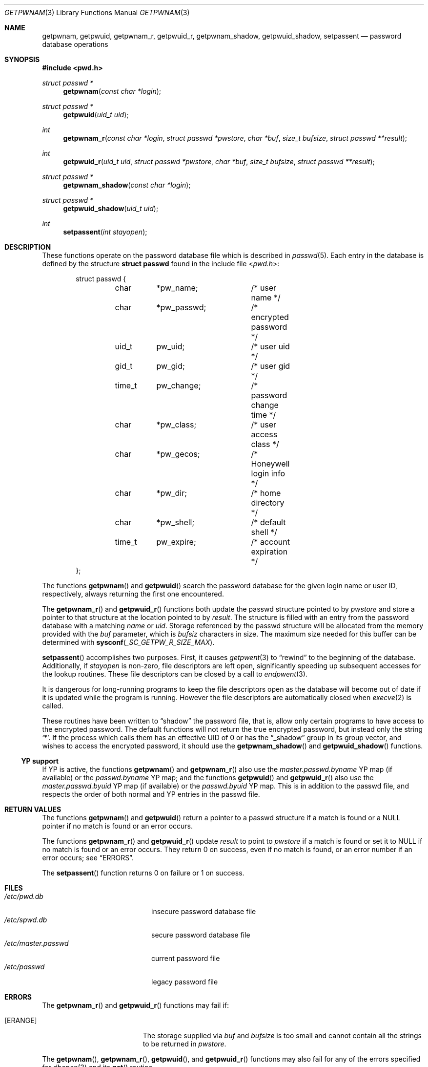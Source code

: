 .\"	$OpenBSD: getpwnam.3,v 1.11 2016/08/14 14:57:16 tb Exp $
.\"
.\" Copyright (c) 1988, 1991, 1993
.\"	The Regents of the University of California.  All rights reserved.
.\"
.\" Redistribution and use in source and binary forms, with or without
.\" modification, are permitted provided that the following conditions
.\" are met:
.\" 1. Redistributions of source code must retain the above copyright
.\"    notice, this list of conditions and the following disclaimer.
.\" 2. Redistributions in binary form must reproduce the above copyright
.\"    notice, this list of conditions and the following disclaimer in the
.\"    documentation and/or other materials provided with the distribution.
.\" 3. Neither the name of the University nor the names of its contributors
.\"    may be used to endorse or promote products derived from this software
.\"    without specific prior written permission.
.\"
.\" THIS SOFTWARE IS PROVIDED BY THE REGENTS AND CONTRIBUTORS ``AS IS'' AND
.\" ANY EXPRESS OR IMPLIED WARRANTIES, INCLUDING, BUT NOT LIMITED TO, THE
.\" IMPLIED WARRANTIES OF MERCHANTABILITY AND FITNESS FOR A PARTICULAR PURPOSE
.\" ARE DISCLAIMED.  IN NO EVENT SHALL THE REGENTS OR CONTRIBUTORS BE LIABLE
.\" FOR ANY DIRECT, INDIRECT, INCIDENTAL, SPECIAL, EXEMPLARY, OR CONSEQUENTIAL
.\" DAMAGES (INCLUDING, BUT NOT LIMITED TO, PROCUREMENT OF SUBSTITUTE GOODS
.\" OR SERVICES; LOSS OF USE, DATA, OR PROFITS; OR BUSINESS INTERRUPTION)
.\" HOWEVER CAUSED AND ON ANY THEORY OF LIABILITY, WHETHER IN CONTRACT, STRICT
.\" LIABILITY, OR TORT (INCLUDING NEGLIGENCE OR OTHERWISE) ARISING IN ANY WAY
.\" OUT OF THE USE OF THIS SOFTWARE, EVEN IF ADVISED OF THE POSSIBILITY OF
.\" SUCH DAMAGE.
.\"
.Dd $Mdocdate: August 14 2016 $
.Dt GETPWNAM 3
.Os
.Sh NAME
.Nm getpwnam ,
.Nm getpwuid ,
.Nm getpwnam_r ,
.Nm getpwuid_r ,
.Nm getpwnam_shadow ,
.Nm getpwuid_shadow ,
.Nm setpassent
.Nd password database operations
.Sh SYNOPSIS
.In pwd.h
.Ft struct passwd *
.Fn getpwnam "const char *login"
.Ft struct passwd *
.Fn getpwuid "uid_t uid"
.Ft int
.Fn getpwnam_r "const char *login" "struct passwd *pwstore" "char *buf" "size_t bufsize" "struct passwd **result"
.Ft int
.Fn getpwuid_r "uid_t uid" "struct passwd *pwstore" "char *buf" "size_t bufsize" "struct passwd **result"
.Ft struct passwd *
.Fn getpwnam_shadow "const char *login"
.Ft struct passwd *
.Fn getpwuid_shadow "uid_t uid"
.Ft int
.Fn setpassent "int stayopen"
.Sh DESCRIPTION
These functions operate on the password database file which is described in
.Xr passwd 5 .
Each entry in the database is defined by the structure
.Li struct passwd
found in the include file
.In pwd.h :
.Bd -literal -offset indent
struct passwd {
	char	*pw_name;	/* user name */
	char	*pw_passwd;	/* encrypted password */
	uid_t	pw_uid;		/* user uid */
	gid_t	pw_gid;		/* user gid */
	time_t	pw_change;	/* password change time */
	char	*pw_class;	/* user access class */
	char	*pw_gecos;	/* Honeywell login info */
	char	*pw_dir;	/* home directory */
	char	*pw_shell;	/* default shell */
	time_t	pw_expire;	/* account expiration */
};
.Ed
.Pp
The functions
.Fn getpwnam
and
.Fn getpwuid
search the password database for the given login name or user ID,
respectively, always returning the first one encountered.
.Pp
The
.Fn getpwnam_r
and
.Fn getpwuid_r
functions both update the passwd structure pointed to by
.Fa pwstore
and store a pointer to that structure at the location pointed to by
.Fa result .
The structure is filled with an entry from the password database with a
matching
.Fa name
or
.Fa uid .
Storage referenced by the passwd structure will be allocated from
the memory provided with the
.Fa buf
parameter, which is
.Fa bufsiz
characters in size.
The maximum size needed for this buffer can be determined with
.Fn sysconf _SC_GETPW_R_SIZE_MAX .
.Pp
.Fn setpassent
accomplishes two purposes.
First, it causes
.Xr getpwent 3
to
.Dq rewind
to the beginning of the database.
Additionally, if
.Fa stayopen
is non-zero, file descriptors are left open, significantly speeding
up subsequent accesses for the lookup routines.
These file descriptors can be closed by a call to
.Xr endpwent 3 .
.Pp
It is dangerous for long-running programs to keep the file descriptors
open as the database will become out of date if it is updated while the
program is running.
However the file descriptors are automatically closed when
.Xr execve 2
is called.
.Pp
These routines have been written to
.Dq shadow
the password file, that is,
allow only certain programs to have access to the encrypted password.
The default functions will not return the true encrypted password, but
instead only the string
.Ql * .
If the process which calls them has an effective UID of 0 or has the
.Dq _shadow
group in its group vector, and wishes to access the encrypted password,
it should use the
.Fn getpwnam_shadow
and
.Fn getpwuid_shadow
functions.
.Ss YP support
If YP is active, the functions
.Fn getpwnam
and
.Fn getpwnam_r
also use the
.Pa master.passwd.byname
YP map (if available) or the
.Pa passwd.byname
YP map; and the functions
.Fn getpwuid
and
.Fn getpwuid_r
also use the
.Pa master.passwd.byuid
YP map (if available) or the
.Pa passwd.byuid
YP map.
This is in addition to the passwd file,
and respects the order of both normal and YP
entries in the passwd file.
.Sh RETURN VALUES
The functions
.Fn getpwnam
and
.Fn getpwuid
return a pointer to a passwd structure if a match is found or a
.Dv NULL
pointer if no match is found or an error occurs.
.Pp
The functions
.Fn getpwnam_r
and
.Fn getpwuid_r
update
.Fa result
to point to
.Fa pwstore
if a match is found or set it to
.Dv NULL
if no match is found or an error occurs.
They return 0 on success, even if no match is found,
or an error number if an error occurs; see
.Sx ERRORS .
.Pp
The
.Fn setpassent
function returns 0 on failure or 1 on success.
.Sh FILES
.Bl -tag -width /etc/master.passwd -compact
.It Pa /etc/pwd.db
insecure password database file
.It Pa /etc/spwd.db
secure password database file
.It Pa /etc/master.passwd
current password file
.It Pa /etc/passwd
legacy password file
.El
.Sh ERRORS
The
.Fn getpwnam_r
and
.Fn getpwuid_r
functions may fail if:
.Bl -tag -width Er
.It Bq Er ERANGE
The storage supplied via
.Fa buf
and
.Fa bufsize
is too small and cannot contain all the strings to be returned in
.Fa pwstore .
.El
.Pp
The
.Fn getpwnam ,
.Fn getpwnam_r ,
.Fn getpwuid ,
and
.Fn getpwuid_r
functions may also fail for any of the errors specified for
.Xr dbopen 3
and its
.Fn get
routine.
.Pp
If YP is active, they may also fail due to errors caused by the YP
subsystem.
.Sh SEE ALSO
.Xr getlogin 2 ,
.Xr getgrent 3 ,
.Xr getgrouplist 3 ,
.Xr getpwent 3 ,
.Xr pw_dup 3 ,
.Xr sysconf 3 ,
.Xr passwd 5 ,
.Xr Makefile.yp 8 ,
.Xr pwd_mkdb 8 ,
.Xr vipw 8 ,
.Xr yp 8
.Sh STANDARDS
The
.Fn getpwnam ,
.Fn getpwnam_r ,
.Fn getpwuid ,
and
.Fn getpwuid_r
functions are compliant with the
.St -p1003.1-2008
specification.
.Pp
.Sx YP support
and the
.Fn setpassent
function are extensions to that specification.
.Sh HISTORY
A predecessor to
.Fn getpwuid ,
.Fn getpw ,
first appeared in
.At v4 .
The
.Fn getpwnam
and
.Fn getpwuid
functions appeared in
.At v7 .
The
.Fn setpassent
function appeared in
.Bx 4.3 Reno .
.Sh BUGS
The
.Fn getpwnam
and
.Fn getpwuid
functions store their results in an internal static buffer and return
a pointer to that buffer.
Subsequent calls to
.Fn getpwent ,
.Fn getpwnam ,
or
.Fn getpwuid
will overwrite the same buffer.
